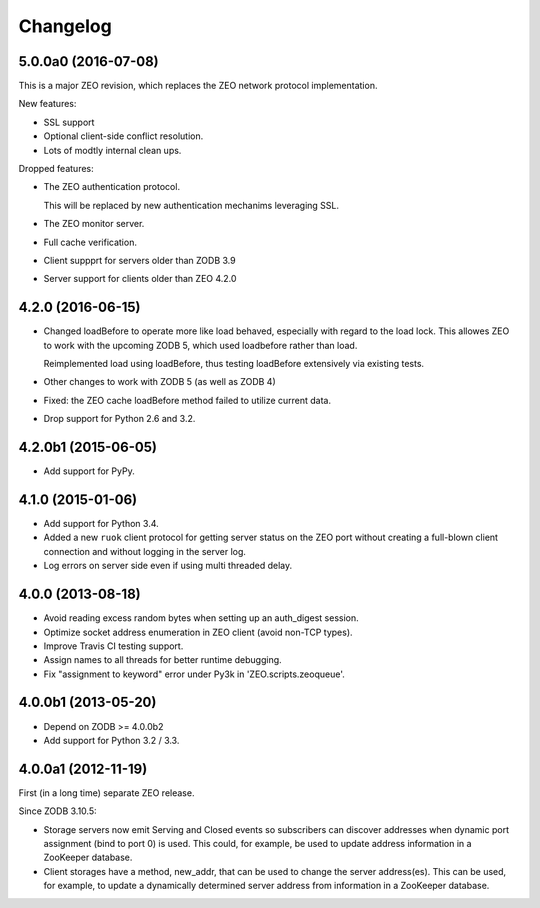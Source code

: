 Changelog
=========

5.0.0a0 (2016-07-08)
--------------------

This is a major ZEO revision, which replaces the ZEO network protocol
implementation.

New features:

- SSL support

- Optional client-side conflict resolution.

- Lots of modtly internal clean ups.

Dropped features:

- The ZEO authentication protocol.

  This will be replaced by new authentication mechanims leveraging SSL.

- The ZEO monitor server.

- Full cache verification.

- Client suppprt for servers older than ZODB 3.9

- Server support for clients older than ZEO 4.2.0



4.2.0 (2016-06-15)
------------------

- Changed loadBefore to operate more like load behaved, especially
  with regard to the load lock.  This allowes ZEO to work with the
  upcoming ZODB 5, which used loadbefore rather than load.

  Reimplemented load using loadBefore, thus testing loadBefore
  extensively via existing tests.

- Other changes to work with ZODB 5 (as well as ZODB 4)

- Fixed: the ZEO cache loadBefore method failed to utilize current data.

- Drop support for Python 2.6 and 3.2.

4.2.0b1 (2015-06-05)
--------------------

- Add support for PyPy.

4.1.0 (2015-01-06)
------------------

- Add support for Python 3.4.

- Added a new ``ruok`` client protocol for getting server status on
  the ZEO port without creating a full-blown client connection and
  without logging in the server log.

- Log errors on server side even if using multi threaded delay.

4.0.0 (2013-08-18)
------------------

- Avoid reading excess random bytes when setting up an auth_digest session.

- Optimize socket address enumeration in ZEO client (avoid non-TCP types).

- Improve Travis CI testing support.

- Assign names to all threads for better runtime debugging.

- Fix "assignment to keyword" error under Py3k in 'ZEO.scripts.zeoqueue'.

4.0.0b1 (2013-05-20)
--------------------

- Depend on ZODB >= 4.0.0b2

- Add support for Python 3.2 / 3.3.

4.0.0a1 (2012-11-19)
--------------------

First (in a long time) separate ZEO release.

Since ZODB 3.10.5:

- Storage servers now emit Serving and Closed events so subscribers
  can discover addresses when dynamic port assignment (bind to port 0)
  is used. This could, for example, be used to update address
  information in a ZooKeeper database.

- Client storages have a method, new_addr, that can be used to change
  the server address(es). This can be used, for example, to update a
  dynamically determined server address from information in a
  ZooKeeper database.
